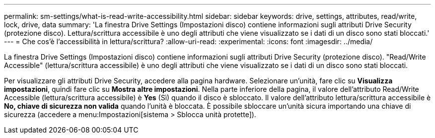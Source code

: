 ---
permalink: sm-settings/what-is-read-write-accessibility.html 
sidebar: sidebar 
keywords: drive, settings, attributes, read/write, lock, drive, data 
summary: 'La finestra Drive Settings (Impostazioni disco) contiene informazioni sugli attributi Drive Security (protezione disco). Lettura/scrittura accessibile è uno degli attributi che viene visualizzato se i dati di un disco sono stati bloccati.' 
---
= Che cos'è l'accessibilità in lettura/scrittura?
:allow-uri-read: 
:experimental: 
:icons: font
:imagesdir: ../media/


[role="lead"]
La finestra Drive Settings (Impostazioni disco) contiene informazioni sugli attributi Drive Security (protezione disco). "Read/Write Accessible" (lettura/scrittura accessibile) è uno degli attributi che viene visualizzato se i dati di un disco sono stati bloccati.

Per visualizzare gli attributi Drive Security, accedere alla pagina hardware. Selezionare un'unità, fare clic su *Visualizza impostazioni*, quindi fare clic su *Mostra altre impostazioni*. Nella parte inferiore della pagina, il valore dell'attributo Read/Write Accessible (lettura/scrittura accessibile) è *Yes* (Sì) quando il disco è sbloccato. Il valore dell'attributo lettura/scrittura accessibile è *No, chiave di sicurezza non valida* quando l'unità è bloccata. È possibile sbloccare un'unità sicura importando una chiave di sicurezza (accedere a menu:Impostazioni[sistema > Sblocca unità protette]).
